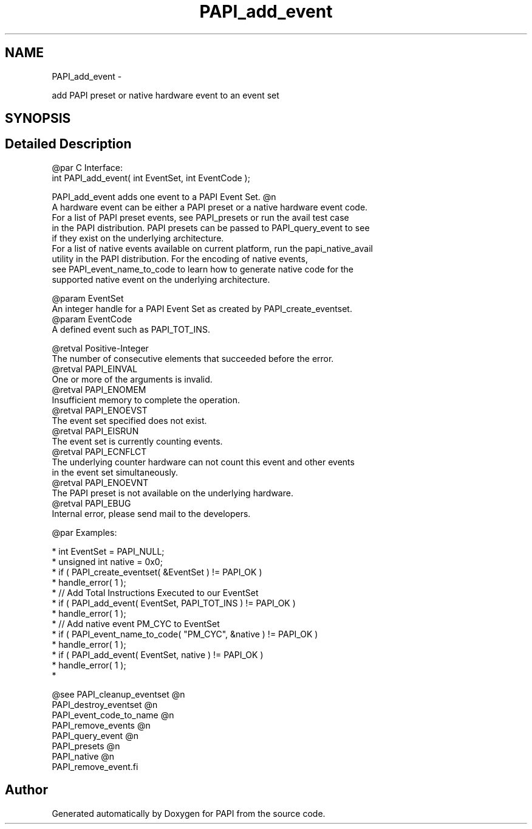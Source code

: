 .TH "PAPI_add_event" 3 "Mon Nov 18 2013" "Version 5.3.0.0" "PAPI" \" -*- nroff -*-
.ad l
.nh
.SH NAME
PAPI_add_event \- 
.PP
add PAPI preset or native hardware event to an event set  

.SH SYNOPSIS
.br
.PP
.SH "Detailed Description"
.PP 

.PP
.nf
@par C Interface:
\#include <papi.h> @n
int PAPI_add_event( int  EventSet, int  EventCode );

PAPI_add_event adds one event to a PAPI Event Set. @n
A hardware event can be either a PAPI preset or a native hardware event code.
For a list of PAPI preset events, see PAPI_presets or run the avail test case
in the PAPI distribution. PAPI presets can be passed to PAPI_query_event to see
if they exist on the underlying architecture.
For a list of native events available on current platform, run the papi_native_avail
utility in the PAPI distribution. For the encoding of native events,
see PAPI_event_name_to_code to learn how to generate native code for the
supported native event on the underlying architecture.

@param EventSet
    An integer handle for a PAPI Event Set as created by PAPI_create_eventset.
@param EventCode 
    A defined event such as PAPI_TOT_INS. 

@retval Positive-Integer
    The number of consecutive elements that succeeded before the error. 
@retval PAPI_EINVAL 
    One or more of the arguments is invalid.
@retval PAPI_ENOMEM 
    Insufficient memory to complete the operation.
@retval PAPI_ENOEVST 
    The event set specified does not exist.
@retval PAPI_EISRUN 
    The event set is currently counting events.
@retval PAPI_ECNFLCT 
    The underlying counter hardware can not count this event and other events 
    in the event set simultaneously.
@retval PAPI_ENOEVNT 
    The PAPI preset is not available on the underlying hardware.
@retval PAPI_EBUG 
    Internal error, please send mail to the developers. 

@par Examples:

.fi
.PP
 
.PP
.nf
*   int EventSet = PAPI_NULL;
*   unsigned int native = 0x0;
*   if ( PAPI_create_eventset( &EventSet ) != PAPI_OK )
*   handle_error( 1 );
*   // Add Total Instructions Executed to our EventSet
*   if ( PAPI_add_event( EventSet, PAPI_TOT_INS ) != PAPI_OK )
*   handle_error( 1 );
*   // Add native event PM_CYC to EventSet
*   if ( PAPI_event_name_to_code( "PM_CYC", &native ) != PAPI_OK )
*   handle_error( 1 );
*   if ( PAPI_add_event( EventSet, native ) != PAPI_OK )
*   handle_error( 1 );
*   

.fi
.PP
.PP
.PP
.nf
@see PAPI_cleanup_eventset @n
PAPI_destroy_eventset @n
PAPI_event_code_to_name @n
PAPI_remove_events @n
PAPI_query_event @n
PAPI_presets @n
PAPI_native @n
PAPI_remove_event.fi
.PP
 

.SH "Author"
.PP 
Generated automatically by Doxygen for PAPI from the source code\&.
